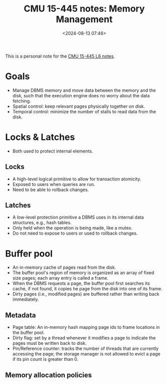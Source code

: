#+title: CMU 15-445 notes: Memory Management
#+date: <2024-08-13 07:46>
#+description: This is a personal note for the [[https://15445.courses.cs.cmu.edu/fall2023/notes/06-bufferpool.pdf][CMU 15-445 L6 notes]]
#+filetags: study database cmu

This is a personal note for the [[https://15445.courses.cs.cmu.edu/fall2023/notes/06-bufferpool.pdf][CMU 15-445 L6 notes]].

* Goals
- Manage DBMS memory and move data between the memory and the disk, such that the execution engine does no worry about the data fetching.
- Spatial control: keep relevant pages physically together on disk.
- Temporal control: minimize the number of stalls to read data from the disk.

* Locks & Latches
- Both used to protect internal elements.

** Locks
- A high-level logical primitive to allow for transaction atomicity.
- Exposed to users when queries are run.
- Need to be able to rollback changes.

** Latches
- A low-level protection primitive a DBMS uses in its internal data structures, e.g., hash tables.
- Only held when the operation is being made, like a mutex.
- Do not need to expose to users or used to rollback changes.

* Buffer pool
- An in-memory cache of pages read from the disk.
- The buffer pool's region of memory is organized as an array of fixed size pages; each array entry is called a frame.
- When the DBMS requests a page, the buffer pool first searches its cache, if not found, it copies he page from the disk into one of its frame.
- Dirty pages (i.e., modified pages) are buffered rather than writing back immediately.

** Metadata
- Page table: An in-memory hash mapping page ids to frame locations in the buffer pool.
- Dirty flag: set by a thread whenever it modifies a page to indicate the pages must be written back to disk.
- Pin/Reference counter: tracks the number of threads that are currently accessing the page; the storage manager is not allowed to evict a page if its pin count is greater than 0.

** Memory allocation policies
